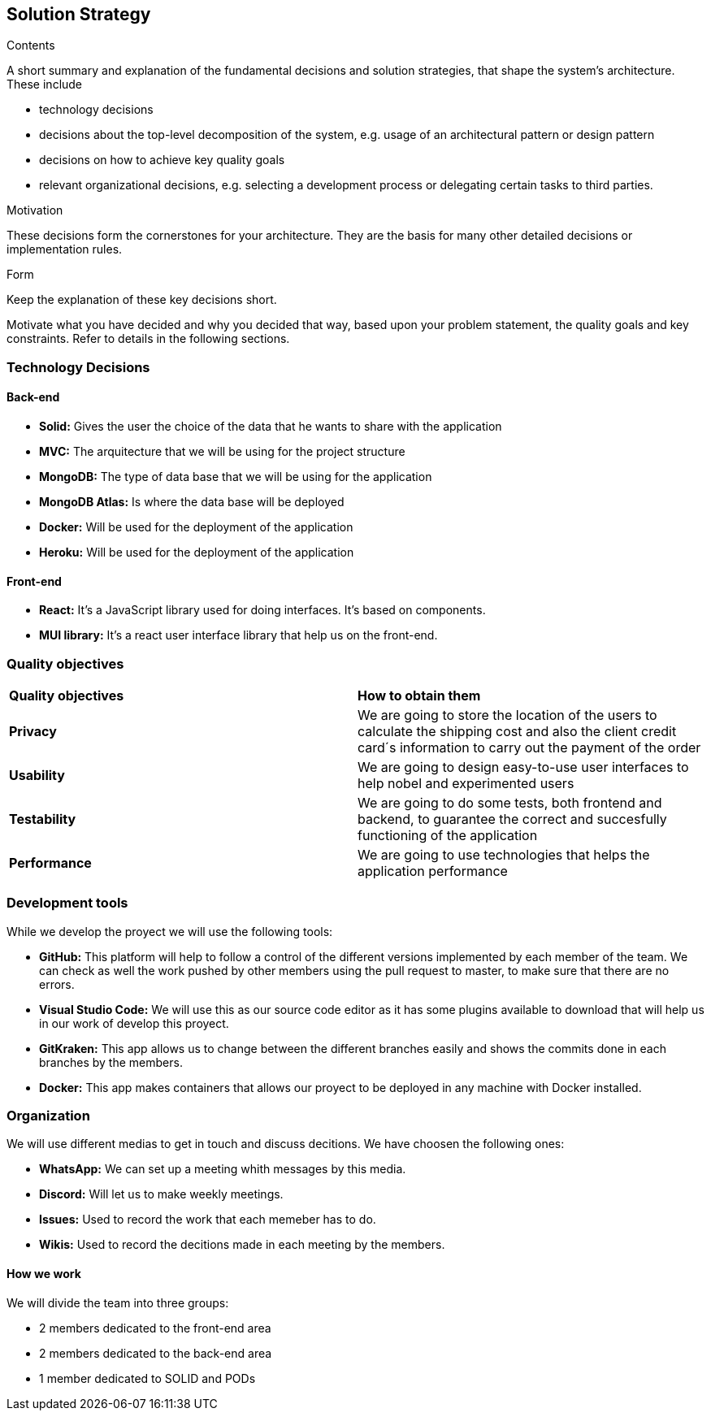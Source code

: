 [[section-solution-strategy]]
== Solution Strategy


[role="arc42help"]
****
.Contents
A short summary and explanation of the fundamental decisions and solution strategies, that shape the system's architecture. These include

* technology decisions
* decisions about the top-level decomposition of the system, e.g. usage of an architectural pattern or design pattern
* decisions on how to achieve key quality goals
* relevant organizational decisions, e.g. selecting a development process or delegating certain tasks to third parties.

.Motivation
These decisions form the cornerstones for your architecture. They are the basis for many other detailed decisions or implementation rules.

.Form
Keep the explanation of these key decisions short.

Motivate what you have decided and why you decided that way,
based upon your problem statement, the quality goals and key constraints.
Refer to details in the following sections.
****

=== Technology Decisions
==== Back-end

* **Solid:** Gives the user the choice of the data that he wants to share with the application
* **MVC:** The arquitecture that we will be using for the project structure
* **MongoDB:** The type of data base that we will be using for the application
* **MongoDB Atlas:** Is where the data base will be deployed
* **Docker:** Will be used for the deployment of the application
* **Heroku:** Will be used for the deployment of the application

==== Front-end

* **React:** It's a JavaScript library used for doing interfaces. It's based on components.
* **MUI library:** It's a react user interface library that help us on the front-end. 

=== Quality objectives

|===
|**Quality objectives**| **How to obtain them**
|**Privacy**| We are going to store the location of the users to calculate the shipping cost and also the client credit card´s information to carry out the payment of the order
|**Usability**| We are going to design easy-to-use user interfaces to help nobel and experimented users
|**Testability**| We are going to do some tests, both frontend and backend, to guarantee the correct and succesfully functioning of the application
|**Performance**| We are going to use technologies that helps the application performance
|===

=== Development tools

While we develop the proyect we will use the following tools:

* **GitHub:** This platform will help to follow a control of the different versions implemented by each member of the team. We can check as well the work pushed by other members using the pull request to master, to make sure that there are no errors.
* **Visual Studio Code:** We will use this as our source code editor as it has some plugins available to download that will help us in our work of develop this proyect.
* **GitKraken:** This app allows us to change between the different branches easily and shows the commits done in each branches by the members.
* **Docker:** This app makes containers that allows our proyect to be deployed in any machine with Docker installed.

=== Organization

We will use different medias to get in touch and discuss decitions. We have choosen the following ones:

* **WhatsApp:** We can set up a meeting whith messages by this media.
* **Discord:** Will let us to make weekly meetings.
* **Issues:** Used to record the work that each memeber has to do.
* **Wikis:** Used to record the decitions made in each meeting by the members.

==== How we work

We will divide the team into three groups:

* 2 members dedicated to the front-end area
* 2 members dedicated to the back-end area
* 1 member dedicated to SOLID and PODs